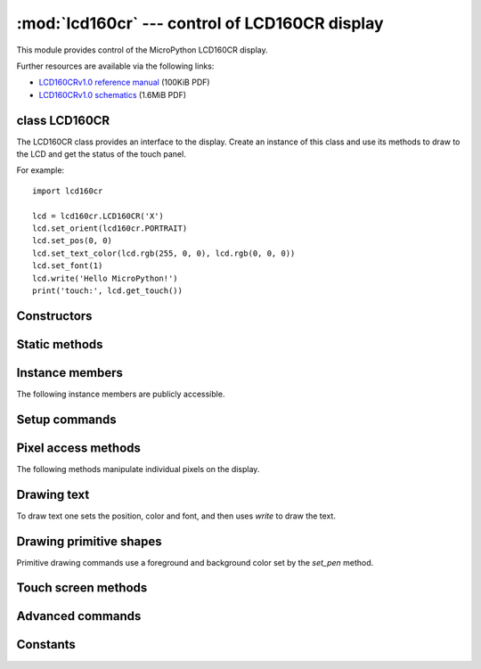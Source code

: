 :mod:`lcd160cr` --- control of LCD160CR display
===============================================

.. module:: lcd160cr
   :synopsis: control of LCD160CR display

This module provides control of the MicroPython LCD160CR display.

.. image:: http://micropython.org/resources/LCD160CRv10-persp.jpg
    :alt: LCD160CRv1.0 picture
    :width: 640px

Further resources are available via the following links:

* `LCD160CRv1.0 reference manual <http://micropython.org/resources/LCD160CRv10-refmanual.pdf>`_ (100KiB PDF)
* `LCD160CRv1.0 schematics <http://micropython.org/resources/LCD160CRv10-schematics.pdf>`_ (1.6MiB PDF)

class LCD160CR
--------------

The LCD160CR class provides an interface to the display.  Create an
instance of this class and use its methods to draw to the LCD and get
the status of the touch panel.

For example::

    import lcd160cr

    lcd = lcd160cr.LCD160CR('X')
    lcd.set_orient(lcd160cr.PORTRAIT)
    lcd.set_pos(0, 0)
    lcd.set_text_color(lcd.rgb(255, 0, 0), lcd.rgb(0, 0, 0))
    lcd.set_font(1)
    lcd.write('Hello MicroPython!')
    print('touch:', lcd.get_touch())

Constructors
------------

.. class:: LCD160CR(connect=None, \*, pwr=None, i2c=None, spi=None, i2c_addr=98)

    Construct an LCD160CR object.  The parameters are:

        - `connect` is a string specifying the physical connection of the LCD
          display to the board; valid values are "X", "Y", "XY", "YX".
          Use "X" when the display is connected to a pyboard in the X-skin
          position, and "Y" when connected in the Y-skin position.  "XY"
          and "YX" are used when the display is connected to the right or
          left side of the pyboard, respectively.
        - `pwr` is a Pin object connected to the LCD's power/enabled pin.
        - `i2c` is an I2C object connected to the LCD's I2C interface.
        - `spi` is an SPI object connected to the LCD's SPI interface.
        - `i2c_addr` is the I2C address of the display.

    One must specify either a valid `connect` or all of `pwr`, `i2c` and `spi`.
    If a valid `connect` is given then any of `pwr`, `i2c` or `spi` which are
    not passed as parameters (ie they are `None`) will be created based on the
    value of `connect`.  This allows to override the default interface to the
    display if needed.

    The default values are:

        - "X" is for the X-skin and uses:
          ``pwr=Pin("X4")``, ``i2c=I2C("X")``, ``spi=SPI("X")``
        - "Y" is for the Y-skin and uses:
          ``pwr=Pin("Y4")``, ``i2c=I2C("Y")``, ``spi=SPI("Y")``
        - "XY" is for the right-side and uses:
          ``pwr=Pin("X4")``, ``i2c=I2C("Y")``, ``spi=SPI("X")``
        - "YX" is for the left-side and uses:
          ``pwr=Pin("Y4")``, ``i2c=I2C("X")``, ``spi=SPI("Y")``

Static methods
--------------

.. staticmethod:: LCD160CR.rgb(r, g, b)

    Return a 16-bit integer representing the given rgb color values.  The
    16-bit value can be used to set the font color (see
    :meth:`LCD160CR.set_text_color`) pen color (see :meth:`LCD160CR.set_pen`)
    and draw individual pixels.

.. staticmethod:: LCD160CR.clip_line(data, w, h):

    Clip the given line data.  This is for internal use.

Instance members
----------------

The following instance members are publicly accessible.

.. data:: LCD160CR.w
.. data:: LCD160CR.h

    The width and height of the display, respectively, in pixels.  These
    members are updated when calling :meth:`LCD160CR.set_orient` and should
    be considered read-only.

Setup commands
--------------

.. method:: LCD160CR.set_power(on)

    Turn the display on or off, depending on the given value.

.. method:: LCD160CR.set_orient(orient)

    Set the orientation of the display.  The `orient` parameter can be one
    of `PORTRAIT`, `LANDSCAPE`, `PORTRAIT_UPSIDEDOWN`, `LANDSCAPE_UPSIDEDOWN`.

.. method:: LCD160CR.set_brightness(value)

    Set the brightness of the display, between 0 and 31.

.. method:: LCD160CR.set_i2c_addr(addr)

    Set the I2C address of the display.  The `addr` value must have the
    lower 2 bits cleared.

.. method:: LCD160CR.set_uart_baudrate(baudrate)

    Set the baudrate of the UART interface.

.. method:: LCD160CR.set_startup_deco(value)

    Set the start-up decoration of the display.  The `value` parameter can be a
    logical or of `STARTUP_DECO_NONE`, `STARTUP_DECO_MLOGO`, `STARTUP_DECO_INFO`.

.. method:: LCD160CR.save_to_flash()

    Save the following parameters to flash so they persist on restart and power up:
    initial decoration, orientation, brightness, UART baud rate, I2C address.

Pixel access methods
--------------------

The following methods manipulate individual pixels on the display.

.. method:: LCD160CR.set_pixel(x, y, c)

    Set the specified pixel to the given color.  The color should be a 16-bit
    integer and can be created by :meth:`LCD160CR.rgb`.

.. method:: LCD160CR.get_pixel(x, y)

    Get the 16-bit value of the specified pixel.

.. method:: LCD160CR.get_line(x, y, buf)

    Get a line of pixels into the given buffer.

.. method:: LCD160CR.screen_dump(buf)

    Dump the entire screen to the given buffer.

.. method:: LCD160CR.screen_load(buf)

    Load the entire screen from the given buffer.

Drawing text
------------

To draw text one sets the position, color and font, and then uses
`write` to draw the text.

.. method:: LCD160CR.set_pos(x, y)

    Set the position for text output using :meth:`LCD160CR.write`.  The position
    is the upper-left corner of the text.

.. method:: LCD160CR.set_text_color(fg, bg)

    Set the foreground and background color of the text.

.. method:: LCD160CR.set_font(font, scale=0, bold=0, trans=0, scroll=0)

    Set the font for the text.  Subsequent calls to `write` will use the newly
    configured font.  The parameters are:

        - `font` is the font family to use, valid values are 0, 1, 2, 3.
        - `scale` is a scaling value for each character pixel, where the pixels
          are drawn as a square with side length equal to `scale + 1`.  The value
          can be between 0 and 63.
        - `bold` controls the number of pixels to overdraw each character pixel,
          making a bold effect.  The lower 2 bits of `bold` are the number of
          pixels to overdraw in the horizontal direction, and the next 2 bits are
          for the vertical direction.  For example, a `bold` value of 5 will
          overdraw 1 pixel in both the horizontal and vertical directions.
        - `trans` can be either 0 or 1 and if set to 1 the characters will be
          drawn with a transparent background.
        - `scroll` can be either 0 or 1 and if set to 1 the display will do a
          soft scroll if the text moves to the next line.

.. method:: LCD160CR.write(s)

    Write text to the display, using the current position, color and font.
    As text is written the position is automatically incremented.  The
    display supports basic VT100 control codes such as newline and backspace.

Drawing primitive shapes
------------------------

Primitive drawing commands use a foreground and background color set by the
`set_pen` method.

.. method:: LCD160CR.set_pen(line, fill)

    Set the line and fill color for primitive shapes.

.. method:: LCD160CR.erase()

    Erase the entire display to the pen fill color.

.. method:: LCD160CR.dot(x, y)

    Draw a single pixel at the given location using the pen line color.

.. method:: LCD160CR.rect(x, y, w, h)
.. method:: LCD160CR.rect_outline(x, y, w, h)
.. method:: LCD160CR.rect_interior(x, y, w, h)

    Draw a rectangle at the given location and size using the pen line
    color for the outline, and the pen fill color for the interior.
    The `rect` method draws the outline and interior, while the other methods
    just draw one or the other.

.. method:: LCD160CR.line(x1, y1, x2, y2)

    Draw a line between the given coordinates using the pen line color.

.. method:: LCD160CR.dot_no_clip(x, y)
.. method:: LCD160CR.rect_no_clip(x, y, w, h)
.. method:: LCD160CR.rect_outline_no_clip(x, y, w, h)
.. method:: LCD160CR.rect_interior_no_clip(x, y, w, h)
.. method:: LCD160CR.line_no_clip(x1, y1, x2, y2)

    These methods are as above but don't do any clipping on the input
    coordinates.  They are faster than the clipping versions and can be
    used when you know that the coordinates are within the display.

.. method:: LCD160CR.poly_dot(data)

    Draw a sequence of dots using the pen line color.
    The `data` should be a buffer of bytes, with each successive pair of
    bytes corresponding to coordinate pairs (x, y).

.. method:: LCD160CR.poly_line(data)

    Similar to :meth:`LCD160CR.poly_dot` but draws lines between the dots.

Touch screen methods
--------------------

.. method:: LCD160CR.touch_config(calib=False, save=False, irq=None)

    Configure the touch panel:

        - If `calib` is `True` then the call will trigger a touch calibration of
          the resistive touch sensor.  This requires the user to touch various
          parts of the screen.
        - If `save` is `True` then the touch parameters will be saved to NVRAM
          to persist across reset/power up.
        - If `irq` is `True` then the display will be configured to pull the IRQ
          line low when a touch force is detected.  If `irq` is `False` then this
          feature is disabled.  If `irq` is `None` (the default value) then no
          change is made to this setting.

.. method:: LCD160CR.is_touched()

    Returns a boolean: `True` if there is currently a touch force on the screen,
    `False` otherwise.

.. method:: LCD160CR.get_touch()

    Returns a 3-tuple of: (active, x, y).  If there is currently a touch force
    on the screen then `active` is 1, otherwise it is 0.  The `x` and `y` values
    indicate the position of the current or most recent touch.

Advanced commands
-----------------

.. method:: LCD160CR.set_spi_win(x, y, w, h)

    Set the window that SPI data is written to.

.. method:: LCD160CR.fast_spi(flush=True)

    Ready the display to accept RGB pixel data on the SPI bus, resetting the location
    of the first byte to go to the top-left corner of the window set by
    :meth:`LCD160CR.set_spi_win`.
    The method returns an SPI object which can be used to write the pixel data.

    Pixels should be sent as 16-bit RGB values in the 5-6-5 format.  The destination
    counter will increase as data is sent, and data can be sent in arbitrary sized
    chunks.  Once the destination counter reaches the end of the window specified by
    :meth:`LCD160CR.set_spi_win` it will wrap around to the top-left corner of that window.

.. method:: LCD160CR.show_framebuf(buf)

    Show the given buffer on the display.  `buf` should be an array of bytes containing
    the 16-bit RGB values for the pixels, and they will be written to the area
    specified by :meth:`LCD160CR.set_spi_win`, starting from the top-left corner.

.. method:: LCD160CR.set_scroll(on)

    Turn scrolling on or off.  This controls globally whether any window regions will
    scroll.

.. method:: LCD160CR.set_scroll_win(win, x=-1, y=0, w=0, h=0, vec=0, pat=0, fill=0x07e0, color=0)

    Configure a window region for scrolling:

        - `win` is the window id to configure.  There are 0..7 standard windows for
          general purpose use.  Window 8 is the text scroll window (the ticker).
        - `x`, `y`, `w`, `h` specify the location of the window in the display.
        - `vec` specifies the direction and speed of scroll: it is a 16-bit value
          of the form ``0bF.ddSSSSSSSSSSSS``.  `dd` is 0, 1, 2, 3 for +x, +y, -x,
          -y scrolling. `F` sets the speed format, with 0 meaning that the window
          is shifted `S % 256` pixel every frame, and 1 meaning that the window
          is shifted 1 pixel every `S` frames.
        - `pat` is a 16-bit pattern mask for the background.
        - `fill` is the fill color.
        - `color` is the extra color, either of the text or pattern foreground.

.. method:: LCD160CR.set_scroll_win_param(win, param, value)

    Set a single parameter of a scrolling window region:
    
        - `win` is the window id, 0..8.
        - `param` is the parameter number to configure, 0..7, and corresponds
          to the parameters in the `set_scroll_win` method.
        - `value` is the value to set.

.. method:: LCD160CR.set_scroll_buf(s)

    Set the string for scrolling in window 8.  The parameter `s` must be a string
    with length 32 or less.

.. method:: LCD160CR.jpeg(buf)

    Display a JPEG.  `buf` should contain the entire JPEG data.
    The origin of the JPEG is set by :meth:`LCD160CR.set_pos`.

.. method:: LCD160CR.jpeg_start(total_len)
.. method:: LCD160CR.jpeg_data(buf)

    Display a JPEG with the data split across multiple buffers.  There must be
    a single call to `jpeg_start` to begin with, specifying the total number of
    bytes in the JPEG.  Then this number of bytes must be transferred to the
    display using one or more calls to the `jpeg_data` command.

.. method:: LCD160CR.feed_wdt()

    The first call to this method will start the display's internal watchdog
    timer.  Subsequent calls will feed the watchdog.  The timeout is roughly 30
    seconds.

.. method:: LCD160CR.reset()

    Reset the display.

Constants
---------

.. data:: lcd160cr.PORTRAIT
.. data:: lcd160cr.LANDSCAPE
.. data:: lcd160cr.PORTRAIT_UPSIDEDOWN
.. data:: lcd160cr.LANDSCAPE_UPSIDEDOWN

   orientation of the display, used by :meth:`LCD160CR.set_orient`

.. data:: lcd160cr.STARTUP_DECO_NONE
.. data:: lcd160cr.STARTUP_DECO_MLOGO
.. data:: lcd160cr.STARTUP_DECO_INFO

   type of start-up decoration, can be or'd together, used by
   :meth:`LCD160CR.set_startup_deco`
